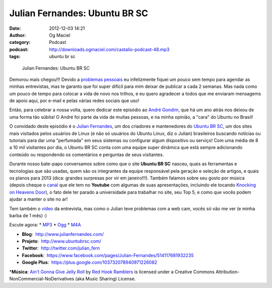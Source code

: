 Julian Fernandes: Ubuntu BR SC
##############################
:date: 2012-12-03 14:21
:author: Og Maciel
:category: Podcast
:podcast: http://downloads.ogmaciel.com/castalio-podcast-48.mp3
:tags: ubuntu br sc 

.. figure:: {filename}/images/julianfernandes.png
   :alt: Julian Fernandes: Ubuntu BR SC

   Julian Fernandes: Ubuntu BR SC

Demorou mais chegou!!! Devido a `problemas
pessoais <http://www.castalio.info/aviso-aos-navegantes/>`__ eu
infelizmente fiquei um pouco sem tempo para agendar as minhas
entrevistas, mas te garanto que foi super difícil para mim deixar de
publicar a cada 2 semanas. Mas nada como um pouco de tempo para colocar
a vida de novo nos trilhos, e eu quero agradecer a todos que me enviaram
mensagems de apoio aqui, por e-mail e pelas várias redes sociais que
uso!

Então, para celebrar a nossa volta, quero dedicar este episódio ao
`André Gondim <http://bit.ly/VfgrTE>`__, que há um ano atrás nos deixou
de uma forma tão súbita! O André foi parte da vida de muitas pessoas, e
na minha opinião, a "cara" do Ubuntu no Brasil!

O convidado deste episódio é o `Julian
Fernandes <http://www.julianfernandes.com/>`__, um dos criadores e
mantenedores do `Ubuntu BR SC <http://www.ubuntubrsc.com/>`__, um dos
sites mais visitados pelos usuários de Linux (e não só usuários do
Ubuntu Linux, diz o Julian) brasileiros buscando notícias ou tutoriais
para dar uma "perfumada" em seus sistemas ou configurar algum
dispositivo ou serviço! Com uma média de 8 a 10 mil visitantes por dia,
o Ubuntu BR SC conta com uma equipe super dinâmica que está sempre
adicionando conteúdo ou respondendo os comentários e perguntas de seus
visitantes.

Durante nosso bate-papo conversamos sobre como que o site **Ubuntu BR
SC** nasceu, quais as ferramentas e tecnologias que são usadas, quem são
os integrantes da equipe responsável pela geração e seleção de artigos,
e quais os planos para 2013 (dica: grandes surpresas por vir em
janeiro!!!). Também falamos sobre seu gosto por música (depois cheque o
`canal <http://www.youtube.com/user/JuHitoriX>`__ que ele tem no
**Youtube** com algumas de suas apresentações, incluindo ele tocando
`Knocking on Heavens
Door <http://www.youtube.com/watch?v=-wv0K9S7xbA&list=UUVwPM6qoLRlRJJbucSOXzug&index=4&feature=plcp>`__),
o fato dele ter parado a universidade para trabalhar no site, seu Top 5,
e como que vocês podem ajudar a manter o site no ar!

Tem também o `vídeo <http://bit.ly/XgekVI>`__ da entrevista, mas como o
Julian teve problemas com a web cam, vocês só vão me ver (e minha barba
de 1 mês) :)

Escute agora: \*
`MP3 <http://downloads.ogmaciel.com/castalio-podcast-48.mp3>`__ \*
`Ogg <http://downloads.ogmaciel.com/castalio-podcast-48.ogg>`__ \*
`M4A <http://downloads.ogmaciel.com/castalio-podcast-48.mp3>`__

-  **Blog**:  http://www.julianfernandes.com/
-  **Projeto**:  http://www.ubuntubrsc.com/
-  **Twitter**:  http://twitter.com/julian_fern
-  **Facebook**:
    https://www.facebook.com/pages/Julian-Fernandes/514117681932235
-  **Google Plus**:  https://plus.google.com/103732078940971226082

\*\ **Música**: `Ain't Gonna Give Jelly
Roll <http://freemusicarchive.org/music/Red_Hook_Ramblers/Live__WFMU_on_Antique_Phonograph_Music_Program_with_MAC_Feb_8_2011/Red_Hook_Ramblers_-_12_-_Aint_Gonna_Give_Jelly_Roll>`__
by `Red Hook Ramblers <http://www.redhookramblers.com/>`__ is licensed
under a Creative Commons Attribution-NonCommercial-NoDerivatives (aka
Music Sharing) License.
